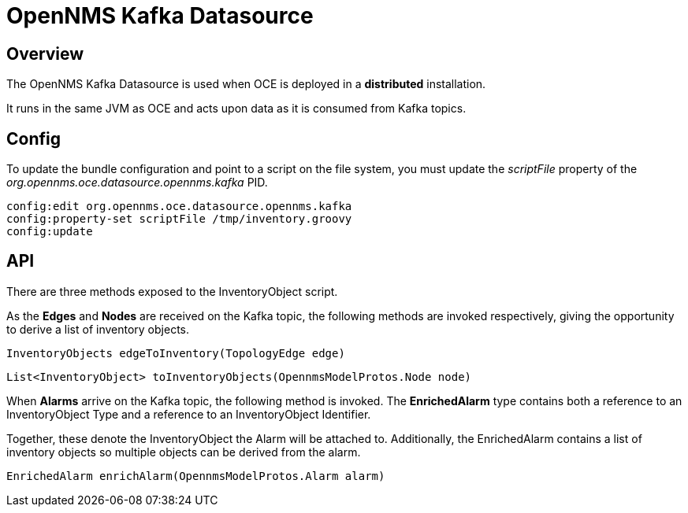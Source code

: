 = OpenNMS Kafka Datasource
:imagesdir: ../assets/images

== Overview

The OpenNMS Kafka Datasource is used when OCE is deployed in a *distributed* installation.

It runs in the same JVM as OCE and acts upon data as it is consumed from Kafka topics.

== Config

To update the bundle configuration and point to a script on the file system, you must update the _scriptFile_ property of the _org.opennms.oce.datasource.opennms.kafka_ PID.

```
config:edit org.opennms.oce.datasource.opennms.kafka
config:property-set scriptFile /tmp/inventory.groovy
config:update
```

== API

There are three methods exposed to the InventoryObject script.

As the *Edges* and  *Nodes* are received on the Kafka topic, the following methods are invoked respectively, giving the opportunity to derive a list of inventory objects.

```
InventoryObjects edgeToInventory(TopologyEdge edge)
```

```
List<InventoryObject> toInventoryObjects(OpennmsModelProtos.Node node)
```

When *Alarms* arrive on the Kafka topic, the following method is invoked. The *EnrichedAlarm* type contains both a reference to an InventoryObject Type and a reference to an InventoryObject Identifier.

Together, these denote the InventoryObject the Alarm will be attached to.
Additionally, the EnrichedAlarm contains a list of inventory objects so multiple objects can be derived from the alarm.

```
EnrichedAlarm enrichAlarm(OpennmsModelProtos.Alarm alarm)
```
